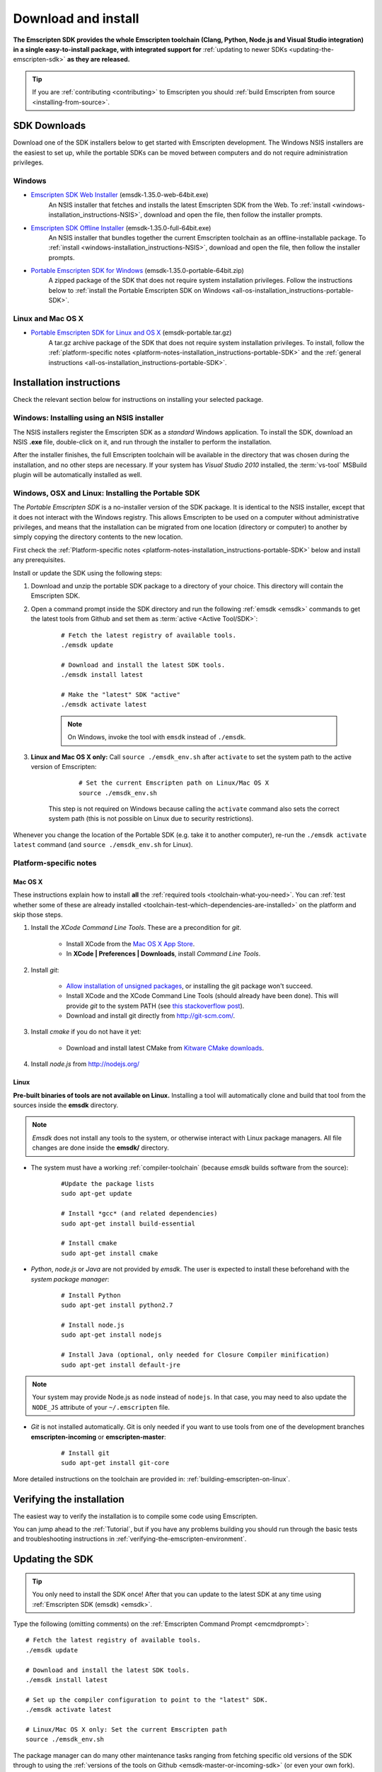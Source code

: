.. _sdk-download-and-install:

====================
Download and install
====================

**The Emscripten SDK provides the whole Emscripten toolchain (Clang, Python, Node.js and Visual Studio integration) in a single easy-to-install package, with integrated support for** :ref:`updating to newer SDKs <updating-the-emscripten-sdk>` **as they are released.**

.. tip:: If you are :ref:`contributing <contributing>` to Emscripten you should :ref:`build Emscripten from source <installing-from-source>`.


SDK Downloads
==================

Download one of the SDK installers below to get started with Emscripten development. The Windows NSIS installers are the easiest to set up, while the portable SDKs can be moved between computers and do not require administration privileges. 

.. emscripten-sdk-windows-installers:

Windows
-------

- `Emscripten SDK Web Installer  <https://s3.amazonaws.com/mozilla-games/emscripten/releases/emsdk-1.35.0-web-64bit.exe>`_ (emsdk-1.35.0-web-64bit.exe)
		An NSIS installer that fetches and installs the latest Emscripten SDK from the Web. To :ref:`install <windows-installation_instructions-NSIS>`, download and open the file, then follow the installer prompts.

- `Emscripten SDK Offline Installer <https://s3.amazonaws.com/mozilla-games/emscripten/releases/emsdk-1.35.0-full-64bit.exe>`_ (emsdk-1.35.0-full-64bit.exe)
		An NSIS installer that bundles together the current Emscripten toolchain as an offline-installable package. To :ref:`install <windows-installation_instructions-NSIS>`, download and open the file, then follow the installer prompts.

- `Portable Emscripten SDK for Windows <https://s3.amazonaws.com/mozilla-games/emscripten/releases/emsdk-1.35.0-portable-64bit.zip>`_ (emsdk-1.35.0-portable-64bit.zip)
		A zipped package of the SDK that does not require system installation privileges. Follow the instructions below to :ref:`install the Portable Emscripten SDK on Windows <all-os-installation_instructions-portable-SDK>`.

Linux and Mac OS X
------------------

.. _portable-emscripten-sdk-linux-osx:
	
- `Portable Emscripten SDK for Linux and OS X <https://s3.amazonaws.com/mozilla-games/emscripten/releases/emsdk-portable.tar.gz>`_ (emsdk-portable.tar.gz) 
		A tar.gz archive package of the SDK that does not require system installation privileges. To install, follow the :ref:`platform-specific notes <platform-notes-installation_instructions-portable-SDK>` and the :ref:`general instructions <all-os-installation_instructions-portable-SDK>`.



.. _sdk-installation-instructions:

Installation instructions
=========================

Check the relevant section below for instructions on installing your selected package. 

.. _windows-installation_instructions-NSIS:

Windows: Installing using an NSIS installer
--------------------------------------------

The NSIS installers register the Emscripten SDK as a *standard* Windows application. To install the SDK, download an NSIS **.exe** file, double-click on it, and run through the installer to perform the installation. 

After the installer finishes, the full Emscripten toolchain will be available in the directory that was chosen during the installation, and no other steps are necessary. If your system has *Visual Studio 2010* installed, the :term:`vs-tool` MSBuild plugin will be automatically installed as well.


.. _all-os-installation_instructions-portable-SDK:

Windows, OSX and Linux: Installing the Portable SDK
----------------------------------------------------

The *Portable Emscripten SDK* is a no-installer version of the SDK package. It is identical to the NSIS installer, except that it does not interact with the Windows registry. This allows Emscripten to be used on a computer without administrative privileges, and means that the installation can be migrated from one location (directory or computer) to another by simply copying the directory contents to the new location.

First check the :ref:`Platform-specific notes <platform-notes-installation_instructions-portable-SDK>` below and install any prerequisites.

Install or update the SDK using the following steps:

1. Download and unzip the portable SDK package to a directory of your choice. This directory will contain the Emscripten SDK.
#. Open a command prompt inside the SDK directory and run the following :ref:`emsdk <emsdk>` commands to get the latest tools from Github and set them as :term:`active <Active Tool/SDK>`:
	
	::

		# Fetch the latest registry of available tools.
		./emsdk update
		
		# Download and install the latest SDK tools.
		./emsdk install latest

		# Make the "latest" SDK "active"
		./emsdk activate latest
		
	.. note:: On Windows, invoke the tool with ``emsdk`` instead of ``./emsdk``. 

#. **Linux and Mac OS X only:** Call ``source ./emsdk_env.sh`` after ``activate`` to set the system path to the active version of Emscripten: 

		::
			
			# Set the current Emscripten path on Linux/Mac OS X
			source ./emsdk_env.sh
			
	This step is not required on Windows because calling the ``activate`` command also sets the correct system path (this is not possible on Linux due to security restrictions). 
	
Whenever you change the location of the Portable SDK (e.g. take it to another computer), re-run the ``./emsdk activate latest`` command (and ``source ./emsdk_env.sh`` for Linux). 
		
		
.. _platform-notes-installation_instructions-portable-SDK:

Platform-specific notes
----------------------------

Mac OS X
++++++++

These instructions explain how to install **all** the :ref:`required tools <toolchain-what-you-need>`. You can :ref:`test whether some of these are already installed <toolchain-test-which-dependencies-are-installed>` on the platform and skip those steps.

#. Install the *XCode Command Line Tools*. These are a precondition for *git*.

	-  Install XCode from the `Mac OS X App Store <http://superuser.com/questions/455214/where-is-svn-on-os-x-mountain-lion>`_.
	-  In **XCode | Preferences | Downloads**, install *Command Line Tools*.

#. Install *git*:

	- `Allow installation of unsigned packages <https://www.my-private-network.co.uk/knowledge-base/apple-related-questions/osx-unsigned-apps.html>`_, or installing the git package won't succeed.
	- Install XCode and the XCode Command Line Tools (should already have been done). This will provide *git* to the system PATH (see `this stackoverflow post <http://stackoverflow.com/questions/9329243/xcode-4-4-command-line-tools>`_).
	- Download and install git directly from http://git-scm.com/.	

#. Install *cmake* if you do not have it yet:

	-  Download and install latest CMake from `Kitware CMake downloads <http://www.cmake.org/download/>`_.
	
#. Install *node.js* from http://nodejs.org/ 


	.. _getting-started-on-osx-install-python2:

Linux
++++++++

**Pre-built binaries of tools are not available on Linux.** Installing a tool will automatically clone and build that tool from the sources inside the **emsdk** directory. 

.. note:: *Emsdk* does not install any tools to the system, or otherwise interact with Linux package managers. All file changes are done inside the **emsdk/** directory.

- The system must have a working :ref:`compiler-toolchain` (because *emsdk* builds software from the source): 

	::	
	
		#Update the package lists
		sudo apt-get update
		
		# Install *gcc* (and related dependencies)
		sudo apt-get install build-essential
		
		# Install cmake
		sudo apt-get install cmake
		
- *Python*, *node.js* or *Java* are not provided by *emsdk*. The user is expected to install these beforehand with the *system package manager*:

	::
	
		# Install Python 
		sudo apt-get install python2.7
		
		# Install node.js
		sudo apt-get install nodejs
		
		# Install Java (optional, only needed for Closure Compiler minification)
		sudo apt-get install default-jre

.. note:: Your system may provide Node.js as ``node`` instead of ``nodejs``. In that case, you may need to also update the ``NODE_JS`` attribute of your ``~/.emscripten`` file.
		
- *Git* is not installed automatically. Git is only needed if you want to use tools from one of the development branches **emscripten-incoming** or **emscripten-master**: 

	::
	
		# Install git
		sudo apt-get install git-core

More detailed instructions on the toolchain are provided in: :ref:`building-emscripten-on-linux`.


Verifying the installation
==========================

The easiest way to verify the installation is to compile some code using Emscripten. 

You can jump ahead to the :ref:`Tutorial`, but if you have any problems building you should run through the basic tests and troubleshooting instructions in :ref:`verifying-the-emscripten-environment`.


.. _updating-the-emscripten-sdk:

Updating the SDK
================

.. tip:: You only need to install the SDK once! After that you can update to the latest SDK at any time using :ref:`Emscripten SDK (emsdk) <emsdk>`. 

Type the following (omitting comments) on the :ref:`Emscripten Command Prompt <emcmdprompt>`: ::

	# Fetch the latest registry of available tools.
	./emsdk update
	
	# Download and install the latest SDK tools.
	./emsdk install latest
	
	# Set up the compiler configuration to point to the "latest" SDK.
	./emsdk activate latest
	
	# Linux/Mac OS X only: Set the current Emscripten path
	source ./emsdk_env.sh

The package manager can do many other maintenance tasks ranging from fetching specific old versions of the SDK through to using the :ref:`versions of the tools on Github <emsdk-master-or-incoming-sdk>` (or even your own fork). Check out all the possibilities in the :ref:`emsdk_howto`.

.. _downloads-uninstall-the-sdk:

Uninstalling the Emscripten SDK
========================================================

If you installed the SDK using an NSIS installer on Windows, launch: **Control Panel -> Uninstall a program -> Emscripten SDK**.

If you want to remove a Portable SDK, just delete the directory containing the Portable SDK.

It is also possible to :ref:`remove specific SDKs using emsdk <emsdk-remove-tool-sdk>`.


.. _archived-nsis-windows-sdk-releases:

Archived releases
=================
 
You can always install old SDK and compiler toolchains using a *current SDK*. See :ref:`emsdk-install-old-tools` for more information.

On Windows, you can also install one of the **old versions** via an offline NSIS installer:

- `emsdk-1.35.0-full-64bit.exe <https://s3.amazonaws.com/mozilla-games/emscripten/releases/emsdk-1.35.0-full-64bit.exe>`_
- `emsdk-1.34.1-full-64bit.exe <https://s3.amazonaws.com/mozilla-games/emscripten/releases/emsdk-1.34.1-full-64bit.exe>`_ (first release based on Clang 3.7)
- `emsdk-1.30.0-full-64bit.exe <https://s3.amazonaws.com/mozilla-games/emscripten/releases/emsdk-1.30.0-full-64bit.exe>`_ (first and last release based on Clang 3.5)
- `emsdk-1.29.0-full-64bit.exe <https://s3.amazonaws.com/mozilla-games/emscripten/releases/emsdk-1.29.0-full-64bit.exe>`_ (first and last release based on Clang 3.4)
- `emsdk-1.27.0-full-64bit.exe <https://s3.amazonaws.com/mozilla-games/emscripten/releases/emsdk-1.27.0-full-64bit.exe>`_
- `emsdk-1.25.0-full-64bit.exe <https://s3.amazonaws.com/mozilla-games/emscripten/releases/emsdk-1.25.0-full-64bit.exe>`_
- `emsdk-1.22.0-full-64bit.exe <https://s3.amazonaws.com/mozilla-games/emscripten/releases/emsdk-1.22.0-full-64bit.exe>`_
- `emsdk-1.21.0-full-64bit.exe <https://s3.amazonaws.com/mozilla-games/emscripten/releases/emsdk-1.21.0-full-64bit.exe>`_
- `emsdk-1.16.0-full-64bit.exe <https://s3.amazonaws.com/mozilla-games/emscripten/releases/emsdk-1.16.0-full-64bit.exe>`_ (first stable fastcomp release) 
- `emsdk-1.13.0-full-32bit.exe <https://s3.amazonaws.com/mozilla-games/emscripten/releases/emsdk-1.13.0-full-64bit.exe>`_ (a unstable first fastcomp release with Clang 3.3)
- `emsdk-1.12.0-full-64bit.exe <https://s3.amazonaws.com/mozilla-games/emscripten/releases/emsdk-1.12.0-full-64bit.exe>`_ (the last non-fastcomp version with Clang 3.2)
- `emsdk-1.12.0-full-32bit.exe <https://s3.amazonaws.com/mozilla-games/emscripten/releases/emsdk-1.12.0-full-32bit.exe>`_
- `emsdk-1.8.2-full-64bit.exe <https://s3.amazonaws.com/mozilla-games/emscripten/releases/emsdk-1.8.2-full-64bit.exe>`_
- `emsdk-1.8.2-full-32bit.exe <https://s3.amazonaws.com/mozilla-games/emscripten/releases/emsdk-1.8.2-full-32bit.exe>`_
- `emsdk-1.7.8-full-64bit.exe <https://s3.amazonaws.com/mozilla-games/emscripten/releases/emsdk-1.7.8-full-64bit.exe>`_
- `emsdk-1.7.8-full-32bit.exe <https://s3.amazonaws.com/mozilla-games/emscripten/releases/emsdk-1.7.8-full-32bit.exe>`_
- `emsdk-1.5.6.2-full-64bit.exe <https://s3.amazonaws.com/mozilla-games/emscripten/releases/emsdk-1.5.6.2-full-64bit.exe>`_
- `emsdk-1.5.6.2-full-32bit.exe <https://s3.amazonaws.com/mozilla-games/emscripten/releases/emsdk-1.5.6.2-full-32bit.exe>`_
- `emsdk-1.5.6.1-full.exe <https://s3.amazonaws.com/mozilla-games/emscripten/releases/emsdk-1.5.6.1-full.exe)>`_ (32-bit, first emsdk release)


A snapshot of all tagged Emscripten compiler releases (not full SDKs) can be found at `emscripten/releases <https://github.com/kripken/emscripten/releases>`_.

